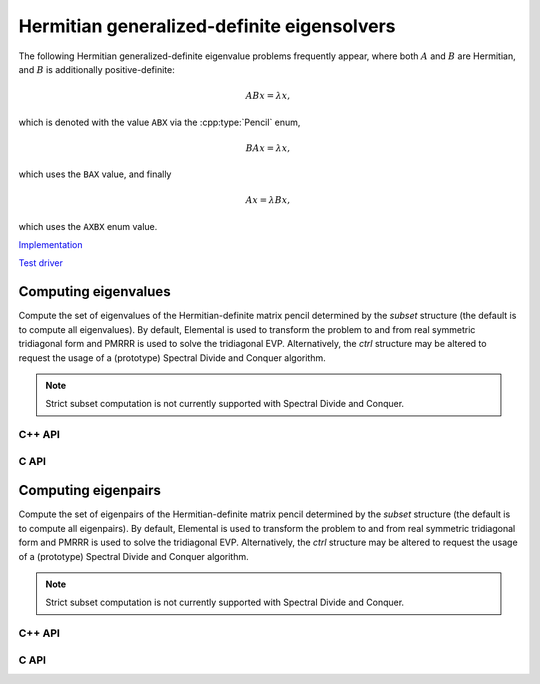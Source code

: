 Hermitian generalized-definite eigensolvers
===========================================
The following Hermitian generalized-definite eigenvalue problems frequently 
appear, where both :math:`A` and :math:`B` are Hermitian, and :math:`B` is 
additionally positive-definite:

.. math::

   ABx = \lambda x,

which is denoted with the value ``ABX`` via the :cpp:type:`Pencil` enum,

.. math::

   BAx = \lambda x,

which uses the ``BAX`` value, and finally

.. math::

   Ax = \lambda B x,

which uses the ``AXBX`` enum value.

.. cpp:type:: Pencil

   An enum for specifying either the ``ABX``, ``BAX``, or ``AXBX`` 
   generalized eigenvalue problems (described above).

`Implementation <https://github.com/elemental/Elemental/blob/master/src/lapack-like/spectral/HermitianGenDefEig.cpp>`__

`Test driver <https://github.com/elemental/Elemental/blob/master/tests/lapack-like/HermitianGenDefEig.cpp>`__

Computing eigenvalues
---------------------
Compute the set of eigenvalues of the Hermitian-definite matrix pencil 
determined by
the `subset` structure (the default is to compute all eigenvalues).
By default, Elemental is used to transform the problem to and from
real symmetric tridiagonal form and PMRRR is used to solve the tridiagonal
EVP. Alternatively, the `ctrl` structure may be altered to request the
usage of a (prototype) Spectral Divide and Conquer algorithm.

.. note::

   Strict subset computation is not currently supported with Spectral Divide
   and Conquer.

C++ API
^^^^^^^

.. cpp:function:: void HermitianGenDefEig( Pencil pencil, UpperOrLower uplo, Matrix<F>& A, Matrix<F>& B, Matrix<Base<F>>& w, SortType sort=ASCENDING, const HermitianEigSubset<Base<F>> subset=HermitianEigSubset<Base<F>>(), const HermitianEigCtrl<Base<F>> ctrl=HermitianEigCtrl<Base<F>>() )
.. cpp:function:: void HermitianGenDefEig( Pencil pencil, UpperOrLower uplo, AbstractDistMatrix<F>& A, AbstractDistMatrix<F>& B, AbstractDistMatrix<Base<F>>& w, SortType sort=ASCENDING, const HermitianEigSubset<Base<F>> subset=HermitianEigSubset<Base<F>>(), const HermitianEigCtrl<Base<F>> ctrl=HermitianEigCtrl<Base<F>>() )

C API
^^^^^

.. c:function:: ElError ElHermitianGenDefEig_s( ElPencil pencil, ElUpperOrLower uplo, ElMatrix_s A, ElMatrix_s B, ElMatrix_s w, ElSortType sort )
.. c:function:: ElError ElHermitianGenDefEig_d( ElPencil pencil, ElUpperOrLower uplo, ElMatrix_d A, ElMatrix_d B, ElMatrix_d w, ElSortType sort )
.. c:function:: ElError ElHermitianGenDefEig_c( ElPencil pencil, ElUpperOrLower uplo, ElMatrix_c A, ElMatrix_c B, ElMatrix_s w, ElSortType sort )
.. c:function:: ElError ElHermitianGenDefEig_z( ElPencil pencil, ElUpperOrLower uplo, ElMatrix_z A, ElMatrix_z B, ElMatrix_d w, ElSortType sort )
.. c:function:: ElError ElHermitianGenDefEigDist_s( ElPencil pencil, ElUpperOrLower uplo, ElDistMatrix_s A, ElDistMatrix_s B, ElDistMatrix_s w, ElSortType sort )
.. c:function:: ElError ElHermitianGenDefEigDist_d( ElPencil pencil, ElUpperOrLower uplo, ElDistMatrix_d A, ElDistMatrix_d B, ElDistMatrix_d w, ElSortType sort )
.. c:function:: ElError ElHermitianGenDefEigDist_c( ElPencil pencil, ElUpperOrLower uplo, ElDistMatrix_c A, ElDistMatrix_c B, ElDistMatrix_s w, ElSortType sort )
.. c:function:: ElError ElHermitianGenDefEigDist_z( ElPencil pencil, ElUpperOrLower uplo, ElDistMatrix_z A, ElDistMatrix_z B, ElDistMatrix_d w, ElSortType sort )

.. c:function:: ElError ElHermitianGenDefEigPartial_s( ElPencil pencil, ElUpperOrLower uplo, ElMatrix_s A, ElMatrix_s B, ElMatrix_s w, ElSortType sort, ElHermitianEigSubset_s subset )
.. c:function:: ElError ElHermitianGenDefEigPartial_d( ElPencil pencil, ElUpperOrLower uplo, ElMatrix_d A, ElMatrix_d B, ElMatrix_d w, ElSortType sort, ElHermitianEigSubset_d subset )
.. c:function:: ElError ElHermitianGenDefEigPartial_c( ElPencil pencil, ElUpperOrLower uplo, ElMatrix_c A, ElMatrix_c B, ElMatrix_s w, ElMatrix_c Z, ElSortType sort, ElHermitianEigSubset_s subset )
.. c:function:: ElError ElHermitianGenDefEigPartial_z( ElPencil pencil, ElUpperOrLower uplo, ElMatrix_z A, ElMatrix_z B, ElMatrix_d w, SortType sort, ElHermitianEigSubset_d subset )
.. c:function:: ElError ElHermitianGenDefEigPartialDist_s( ElPencil pencil, ElUpperOrLower uplo, ElDistMatrix_s A, ElDistMatrix_s B, ElDistMatrix_s w, ElSortType sort, ElHermitianEigSubset_s subset )
.. c:function:: ElError ElHermitianGenDefEigPartialDist_d( ElPencil pencil, ElUpperOrLower uplo, ElDistMatrix_d A, ElDistMatrix_d B, ElDistMatrix_d w, ElSortType sort, ElHermitianEigSubset_d subset )
.. c:function:: ElError ElHermitianGenDefEigPartialDist_c( ElPencil pencil, ElUpperOrLower uplo, ElDistMatrix_c A, ElDistMatrix_c B, ElDistMatrix_s w, ElSortType sort, ElHermitianEigSubset_s subset )
.. c:function:: ElError ElHermitianGenDefEigPartialDist_z( ElPencil pencil, ElUpperOrLower uplo, ElDistMatrix_z A, ElDistMatrix_z B, ElDistMatrix_d w, ElSortType sort, ElHermitianEigSubset_d subset )

Computing eigenpairs
--------------------
Compute the set of eigenpairs of the Hermitian-definite matrix pencil 
determined by
the `subset` structure (the default is to compute all eigenpairs).
By default, Elemental is used to transform the problem to and from
real symmetric tridiagonal form and PMRRR is used to solve the tridiagonal
EVP. Alternatively, the `ctrl` structure may be altered to request the
usage of a (prototype) Spectral Divide and Conquer algorithm.

.. note::

   Strict subset computation is not currently supported with Spectral Divide
   and Conquer.

C++ API
^^^^^^^

.. cpp:function:: void HermitianGenDefEig( Pencil pencil, UpperOrLower uplo, Matrix<F>& A, Matrix<F>& B, Matrix<Base<F>>& w, Matrix<F>& Z, SortType sort=ASCENDING, const HermitianEigSubset<Base<F>> subset=HermitianEigSubset<Base<F>>(), const HermitianEigCtrl<Base<F>> ctrl=HermitianEigCtrl<Base<F>>() )
.. cpp:function:: void HermitianGenDefEig( Pencil pencil, UpperOrLower uplo, AbstractDistMatrix<F>& A, AbstractDistMatrix<F>& B, AbstractDistMatrix<Base<F>>& w, AbstractDistMatrix<F>& Z, SortType sort=ASCENDING, const HermitianEigSubset<Base<F>> subset=HermitianEigSubset<Base<F>>(), const HermitianEigCtrl<Base<F>> ctrl=HermitianEigCtrl<Base<F>>() )

C API
^^^^^

.. c:function:: ElError ElHermitianGenDefEigPair_s( ElPencil pencil, ElUpperOrLower uplo, ElMatrix_s A, ElMatrix_s B, ElMatrix_s w, ElMatrix_s Z, ElSortType sort )
.. c:function:: ElError ElHermitianGenDefEigPair_d( ElPencil pencil, ElUpperOrLower uplo, ElMatrix_d A, ElMatrix_d B, ElMatrix_d w, ElMatrix_d Z, ElSortType sort )
.. c:function:: ElError ElHermitianGenDefEigPair_c( ElPencil pencil, ElUpperOrLower uplo, ElMatrix_c A, ElMatrix_c B, ElMatrix_s w, ElMatrix_c Z, ElSortType sort )
.. c:function:: ElError ElHermitianGenDefEigPair_z( ElPencil pencil, ElUpperOrLower uplo, ElMatrix_z A, ElMatrix_z B, ElMatrix_d w, ElMatrix_z Z, ElSortType sort )
.. c:function:: ElError ElHermitianGenDefEigPairDist_s( ElPencil pencil, ElUpperOrLower uplo, ElDistMatrix_s A, ElDistMatrix_s B, ElDistMatrix_s w, ElDistMatrix_s Z, ElSortType sort )
.. c:function:: ElError ElHermitianGenDefEigPairDist_d( ElPencil pencil, ElUpperOrLower uplo, ElDistMatrix_d A, ElDistMatrix_d B, ElDistMatrix_d w, ElDistMatrix_d Z, ElSortType sort )
.. c:function:: ElError ElHermitianGenDefEigPairDist_c( ElPencil pencil, ElUpperOrLower uplo, ElDistMatrix_c A, ElDistMatrix_c B, ElDistMatrix_s w, ElDistMatrix_c Z, ElSortType sort )
.. c:function:: ElError ElHermitianGenDefEigPairDist_z( ElPencil pencil, ElUpperOrLower uplo, ElDistMatrix_z A, ElDistMatrix_z B, ElDistMatrix_d w, ElDistMatrix_z Z, ElSortType sort )

.. c:function:: ElError ElHermitianGenDefEigPairPartial_s( ElPencil pencil, ElUpperOrLower uplo, ElMatrix_s A, ElMatrix_s B, ElMatrix_s w, ElMatrix_s Z, ElSortType sort, ElHermitianEigSubset_s subset )
.. c:function:: ElError ElHermitianGenDefEigPairPartial_d( ElPencil pencil, ElUpperOrLower uplo, ElMatrix_d A, ElMatrix_d B, ElMatrix_d w, ElMatrix_d Z, ElSortType sort, ElHermitianEigSubset_d subset )
.. c:function:: ElError ElHermitianGenDefEigPairPartial_c( ElPencil pencil, ElUpperOrLower uplo, ElMatrix_c A, ElMatrix_c B, ElMatrix_s w, ElMatrix_c Z, ElSortType sort, ElHermitianEigSubset_s subset )
.. c:function:: ElError ElHermitianGenDefEigPairPartial_z( ElPencil pencil, ElUpperOrLower uplo, ElMatrix_z A, ElMatrix_z B, ElMatrix_d w, ElMatrix_z Z, ElSortType sort, ElHermitianEigSubset_d subset )
.. c:function:: ElError ElHermitianGenDefEigPairPartialDist_s( ElPencil pencil, ElUpperOrLower uplo, ElDistMatrix_s A, ElDistMatrix_s B, ElDistMatrix_s w, ElDistMatrix_s Z, ElSortType sort, ElHermitianEigSubset_s subset )
.. c:function:: ElError ElHermitianGenDefEigPairPartialDist_d( ElPencil pencil, ElUpperOrLower uplo, ElDistMatrix_d A, ElDistMatrix_d B, ElDistMatrix_d w, ElDistMatrix_d Z, ElSortType sort, ElHermitianEigSubset_d subset )
.. c:function:: ElError ElHermitianGenDefEigPairPartialDist_c( ElPencil pencil, ElUpperOrLower uplo, ElDistMatrix_c A, ElDistMatrix_c B, ElDistMatrix_s w, ElDistMatrix_c Z, ElSortType sort, ElHermitianEigSubset_s subset )
.. c:function:: ElError ElHermitianGenDefEigPairPartialDist_z( ElPencil pencil, ElUpperOrLower uplo, ElDistMatrix_z A, ElDistMatrix_z B, ElDistMatrix_d w, ElDistMatrix_z Z, ElSortType sort, ElHermitianEigSubset_d subset )
